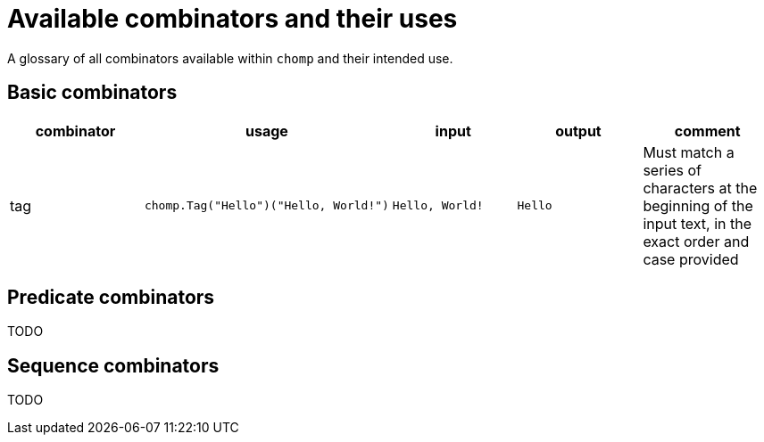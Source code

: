 = Available combinators and their uses

A glossary of all combinators available within `chomp` and their intended use.

== Basic combinators

[%header,cols="1,1a,1a,1a,1"]
|===
|combinator
|usage
|input
|output
|comment

|tag
|
[source,go]
----
chomp.Tag("Hello")("Hello, World!")
----
|`Hello, World!`
|`Hello`
|Must match a series of characters at the beginning of the input text, in the exact order and case provided
|===

== Predicate combinators

TODO

== Sequence combinators

TODO
